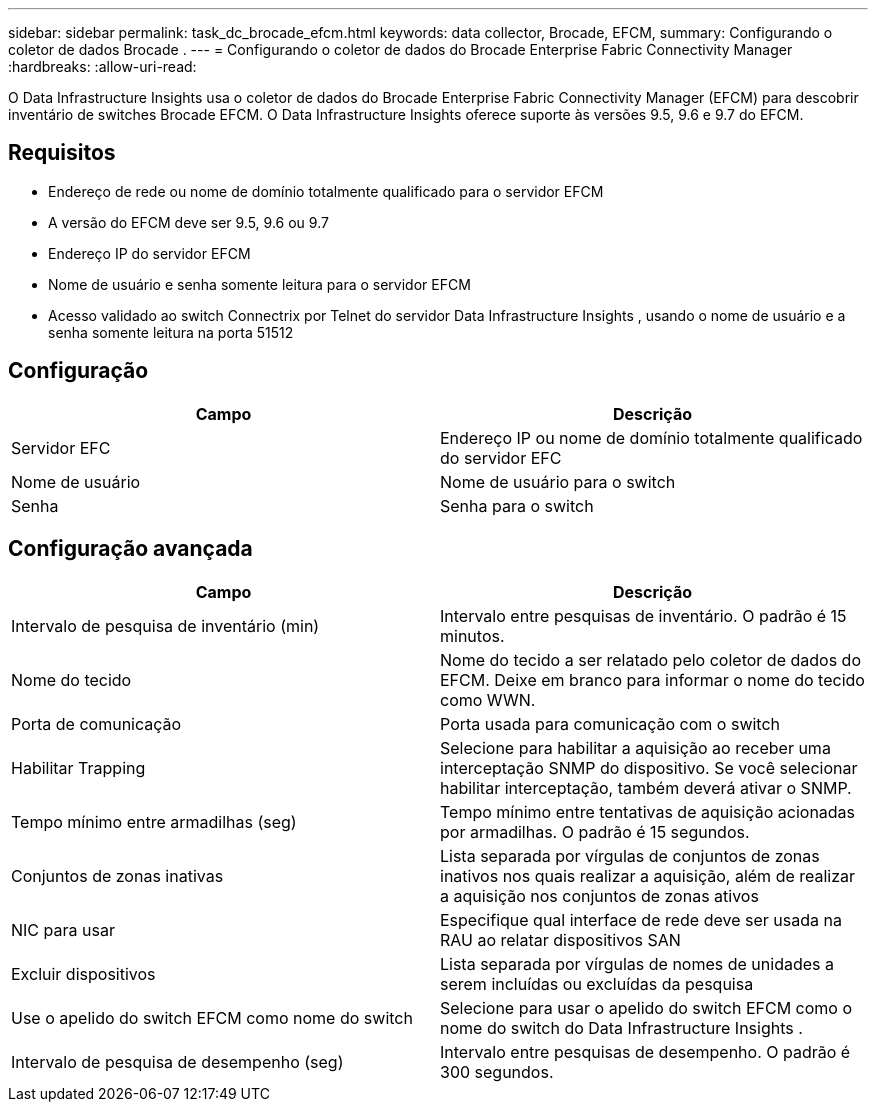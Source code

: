 ---
sidebar: sidebar 
permalink: task_dc_brocade_efcm.html 
keywords: data collector, Brocade, EFCM, 
summary: Configurando o coletor de dados Brocade . 
---
= Configurando o coletor de dados do Brocade Enterprise Fabric Connectivity Manager
:hardbreaks:
:allow-uri-read: 


[role="lead"]
O Data Infrastructure Insights usa o coletor de dados do Brocade Enterprise Fabric Connectivity Manager (EFCM) para descobrir inventário de switches Brocade EFCM.  O Data Infrastructure Insights oferece suporte às versões 9.5, 9.6 e 9.7 do EFCM.



== Requisitos

* Endereço de rede ou nome de domínio totalmente qualificado para o servidor EFCM
* A versão do EFCM deve ser 9.5, 9.6 ou 9.7
* Endereço IP do servidor EFCM
* Nome de usuário e senha somente leitura para o servidor EFCM
* Acesso validado ao switch Connectrix por Telnet do servidor Data Infrastructure Insights , usando o nome de usuário e a senha somente leitura na porta 51512




== Configuração

[cols="2*"]
|===
| Campo | Descrição 


| Servidor EFC | Endereço IP ou nome de domínio totalmente qualificado do servidor EFC 


| Nome de usuário | Nome de usuário para o switch 


| Senha | Senha para o switch 
|===


== Configuração avançada

[cols="2*"]
|===
| Campo | Descrição 


| Intervalo de pesquisa de inventário (min) | Intervalo entre pesquisas de inventário. O padrão é 15 minutos. 


| Nome do tecido | Nome do tecido a ser relatado pelo coletor de dados do EFCM.  Deixe em branco para informar o nome do tecido como WWN. 


| Porta de comunicação | Porta usada para comunicação com o switch 


| Habilitar Trapping | Selecione para habilitar a aquisição ao receber uma interceptação SNMP do dispositivo.  Se você selecionar habilitar interceptação, também deverá ativar o SNMP. 


| Tempo mínimo entre armadilhas (seg) | Tempo mínimo entre tentativas de aquisição acionadas por armadilhas. O padrão é 15 segundos. 


| Conjuntos de zonas inativas | Lista separada por vírgulas de conjuntos de zonas inativos nos quais realizar a aquisição, além de realizar a aquisição nos conjuntos de zonas ativos 


| NIC para usar | Especifique qual interface de rede deve ser usada na RAU ao relatar dispositivos SAN 


| Excluir dispositivos | Lista separada por vírgulas de nomes de unidades a serem incluídas ou excluídas da pesquisa 


| Use o apelido do switch EFCM como nome do switch | Selecione para usar o apelido do switch EFCM como o nome do switch do Data Infrastructure Insights . 


| Intervalo de pesquisa de desempenho (seg) | Intervalo entre pesquisas de desempenho. O padrão é 300 segundos. 
|===
